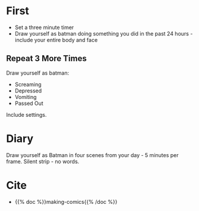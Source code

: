 #+BEGIN_COMMENT
.. title: Draw Yourself as Batman
.. slug: draw-yourself-as-batman
.. date: 2020-09-20 18:47:10 UTC-07:00
.. tags: comics,drawing,exercise,making comics
.. category: Comics
.. link: 
.. description: Making Comics' "Draw Yourself as Batman"
.. type: text
.. status: private
.. updated: 

#+END_COMMENT
* First
  - Set a three minute timer
  - Draw yourself as batman doing something you did in the past 24 hours - include your entire body and face
** Repeat 3 More Times
  Draw yourself as batman:
  - Screaming
  - Depressed
  - Vomiting
  - Passed Out

Include settings.
* Diary
  Draw yourself as Batman in four scenes from your day - 5 minutes per frame. Silent strip - no words.
* Cite
  - {{% doc %}}making-comics{{% /doc %}}
